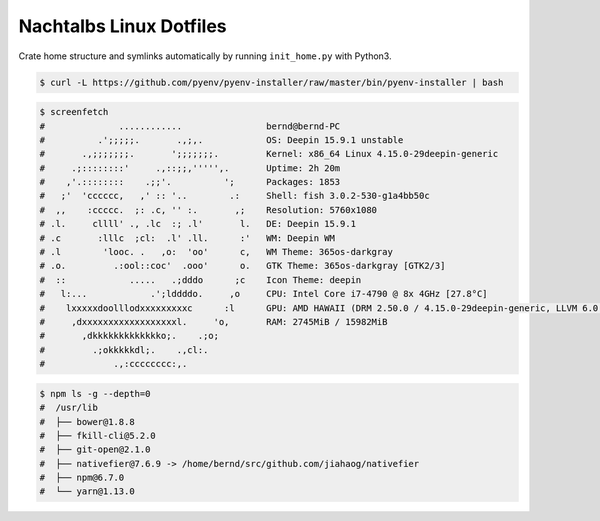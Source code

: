 ########################
Nachtalbs Linux Dotfiles
########################


Crate home structure and symlinks automatically by running ``init_home.py`` with Python3.

.. code-block:: sh

    $ curl -L https://github.com/pyenv/pyenv-installer/raw/master/bin/pyenv-installer | bash

.. code-block:: sh

    $ screenfetch
    #              ............                bernd@bernd-PC
    #          .';;;;;.       .,;,.            OS: Deepin 15.9.1 unstable
    #       .,;;;;;;;.       ';;;;;;;.         Kernel: x86_64 Linux 4.15.0-29deepin-generic
    #     .;::::::::'     .,::;;,''''',.       Uptime: 2h 20m
    #    ,'.::::::::    .;;'.          ';      Packages: 1853
    #   ;'  'cccccc,   ,' :: '..        .:     Shell: fish 3.0.2-530-g1a4bb50c
    #  ,,    :ccccc.  ;: .c, '' :.       ,;    Resolution: 5760x1080
    # .l.     cllll' ., .lc  :; .l'       l.   DE: Deepin 15.9.1
    # .c       :lllc  ;cl:  .l' .ll.      :'   WM: Deepin WM
    # .l        'looc. .   ,o:  'oo'      c,   WM Theme: 365os-darkgray
    # .o.         .:ool::coc'  .ooo'      o.   GTK Theme: 365os-darkgray [GTK2/3]
    #  ::            .....   .;dddo      ;c    Icon Theme: deepin
    #   l:...            .';lddddo.     ,o     CPU: Intel Core i7-4790 @ 8x 4GHz [27.8°C]
    #    lxxxxxdoolllodxxxxxxxxxc      :l      GPU: AMD HAWAII (DRM 2.50.0 / 4.15.0-29deepin-generic, LLVM 6.0.0)
    #     ,dxxxxxxxxxxxxxxxxxxl.     'o,       RAM: 2745MiB / 15982MiB
    #       ,dkkkkkkkkkkkkko;.    .;o;
    #         .;okkkkkdl;.    .,cl:.
    #             .,:cccccccc:,.

.. code-block:: sh

    $ npm ls -g --depth=0
    #  /usr/lib
    #  ├── bower@1.8.8
    #  ├── fkill-cli@5.2.0
    #  ├── git-open@2.1.0
    #  ├── nativefier@7.6.9 -> /home/bernd/src/github.com/jiahaog/nativefier
    #  ├── npm@6.7.0
    #  └── yarn@1.13.0
